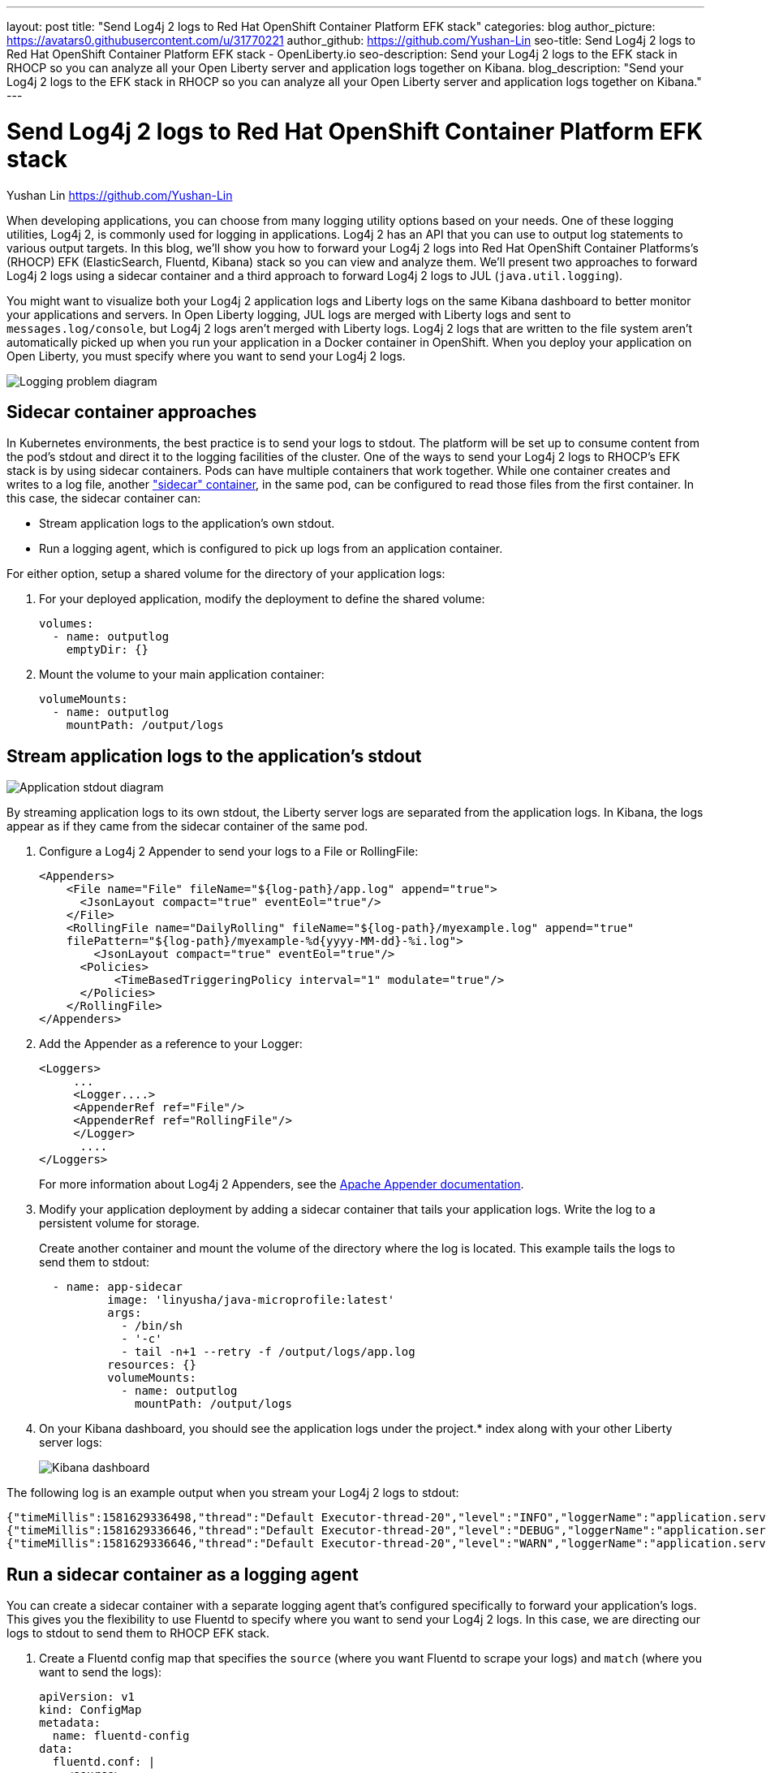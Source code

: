 ---
layout: post
title: "Send Log4j 2 logs to Red Hat OpenShift Container Platform EFK stack"
categories: blog
author_picture: https://avatars0.githubusercontent.com/u/31770221
author_github: https://github.com/Yushan-Lin
seo-title: Send Log4j 2 logs to Red Hat OpenShift Container Platform EFK stack - OpenLiberty.io
seo-description: Send your Log4j 2 logs to the EFK stack in RHOCP so you can analyze all your Open Liberty server and application logs together on Kibana.
blog_description: "Send your Log4j 2 logs to the EFK stack in RHOCP so you can analyze all your Open Liberty server and application logs together on Kibana."
---

= Send Log4j 2 logs to Red Hat OpenShift Container Platform EFK stack
Yushan Lin <https://github.com/Yushan-Lin>

When developing applications, you can choose from many logging utility options based on your needs.
One of these logging utilities, Log4j 2, is commonly used for logging in applications.
Log4j 2 has an API that you can use to output log statements to various output targets.
In this blog, we'll show you how to forward your Log4j 2 logs into Red Hat OpenShift Container Platforms's (RHOCP) EFK (ElasticSearch, Fluentd, Kibana) stack so you can view and analyze them.
We'll present two approaches to forward Log4j 2 logs using a sidecar container and a third approach to forward Log4j 2 logs to JUL (`java.util.logging`).

You might want to visualize both your Log4j 2 application logs and Liberty logs on the same Kibana dashboard to better monitor your applications and servers.
In Open Liberty logging, JUL logs are merged with Liberty logs and sent to `messages.log/console`, but Log4j 2 logs aren't merged with Liberty logs.
Log4j 2 logs that are written to the file system aren't automatically picked up when you run your application in a Docker container in OpenShift.
When you deploy your application on Open Liberty, you must specify where you want to send your Log4j 2 logs.

image::/img/blog/log4j-rhocp-diagrams/current-problem.png[Logging problem diagram, alight="left"]

== Sidecar container approaches

In Kubernetes environments, the best practice is to send your logs to stdout. The platform will be set up to consume content from the pod's stdout and direct it to the logging facilities of the cluster.
One of the ways to send your Log4j 2 logs to RHOCP's EFK stack is by using sidecar containers. Pods can have multiple containers that work together. While one container creates and writes to a log file, another link:https://kubernetes.io/docs/concepts/workloads/pods/pod-overview/["sidecar" container], in the same pod, can be configured to read those files from the first container. In this case, the sidecar container can:

* Stream application logs to the application's own stdout.

* Run a logging agent, which is configured to pick up logs from an application container.

For either option, setup a shared volume for the directory of your application logs:

. For your deployed application, modify the deployment to define the shared volume:
+
```
volumes:
  - name: outputlog
    emptyDir: {}
```

. Mount the volume to your main application container:
+
```
volumeMounts:
  - name: outputlog
    mountPath: /output/logs
```

== Stream application logs to the application's stdout

image::/img/blog/log4j-rhocp-diagrams/solution-1.png[Application stdout diagram, align="left"]

By streaming application logs to its own stdout, the Liberty server logs are separated from the application logs. In Kibana, the logs appear as if they came from the sidecar container of the same pod.

. Configure a Log4j 2 Appender to send your logs to a File or RollingFile:
+
```
<Appenders>
    <File name="File" fileName="${log-path}/app.log" append="true">
      <JsonLayout compact="true" eventEol="true"/>
    </File>
    <RollingFile name="DailyRolling" fileName="${log-path}/myexample.log" append="true"
    filePattern="${log-path}/myexample-%d{yyyy-MM-dd}-%i.log">
        <JsonLayout compact="true" eventEol="true"/>
      <Policies>
           <TimeBasedTriggeringPolicy interval="1" modulate="true"/>
      </Policies>
    </RollingFile>
</Appenders>
```

. Add the Appender as a reference to your Logger:
+
```
<Loggers>
     ...
     <Logger....>
     <AppenderRef ref="File"/>
     <AppenderRef ref="RollingFile"/>
     </Logger>
      ....
</Loggers>
```
+
For more information about Log4j 2 Appenders, see the link:https://logging.apache.org/log4j/2.x/manual/appenders.html[Apache Appender documentation].

. Modify your application deployment by adding a sidecar container that tails your application logs. Write the log to a persistent volume for storage.
+
Create another container and mount the volume of the directory where the log is located. This example tails the logs to send them to stdout:
+
```
  - name: app-sidecar
          image: 'linyusha/java-microprofile:latest'
          args:
            - /bin/sh
            - '-c'
            - tail -n+1 --retry -f /output/logs/app.log
          resources: {}
          volumeMounts:
            - name: outputlog
              mountPath: /output/logs
```

. On your Kibana dashboard, you should see the application logs under the project.* index along with your other Liberty server logs:
+
image::/img/blog/log4j-rhocp-diagrams/log4j-rhocp-output.png[Kibana dashboard, align="left"]

The following log is an example output when you stream your Log4j 2 logs to stdout:

```
{"timeMillis":1581629336498,"thread":"Default Executor-thread-20","level":"INFO","loggerName":"application.servlet.LibertyServlet","message":"hello liberty servlet info message!","endOfBatch":false,"loggerFqcn":"org.apache.logging.log4j.spi.AbstractLogger","threadId":65,"threadPriority":5}
{"timeMillis":1581629336646,"thread":"Default Executor-thread-20","level":"DEBUG","loggerName":"application.servlet.LibertyServlet","message":"hello liberty servlet debug message!","endOfBatch":false,"loggerFqcn":"org.apache.logging.log4j.spi.AbstractLogger","threadId":65,"threadPriority":5}
{"timeMillis":1581629336646,"thread":"Default Executor-thread-20","level":"WARN","loggerName":"application.servlet.LibertyServlet","message":"hello liberty servlet warning message!","endOfBatch":false,"loggerFqcn":"org.apache.logging.log4j.spi.AbstractLogger","threadId":65,"threadPriority":5}
```

== Run a sidecar container as a logging agent

You can create a sidecar container with a separate logging agent that's configured specifically to forward your application's logs. This gives you the flexibility to use Fluentd to specify where you want to send your Log4j 2 logs. In this case, we are directing our logs to stdout to send them to RHOCP EFK stack.

. Create a Fluentd config map that specifies the `source` (where you want Fluentd to scrape your logs) and `match` (where you want to send the logs):
+
```
apiVersion: v1
kind: ConfigMap
metadata:
  name: fluentd-config
data:
  fluentd.conf: |
    <source>
      @type tail
      <parse>
        @type json
      </parse>
      path /output/logs/app.log
      pos_file /path/to/position/file/app.log.pos
      tag project.*
    </source>

    <match **>
      @type stdout
    </match>
```

. Create a sidecar container running Fluentd. The pod mounts a volume where Fluentd can pick up its configuration data. To modify your deployment:

.. Add the `configMap` as a volume to your deployment:
+
```
 volumes:
  - name: outputlog
    emptyDir: {}
  - name: config-volume
    configMap:
      name: fluentd-config
```

.. Create the sidecar container with Fluentd as the logging agent:
+
```
  - name: count-agent
    image: k8s.gcr.io/fluentd-gcp:1.30
    env:
    - name: FLUENTD_ARGS
      value: -c /etc/fluentd-config/fluentd.conf
    volumeMounts:
    - name: outputlog
      mountPath: /output/log
    - name: config-volume
      mountPath: /etc/fluentd-config
```

The following log is an example output when you run a sidecar container as a logging agent:

```
        LOGGER.info("hello liberty servlet info message!");
        LOGGER.debug("hello liberty servlet debug message!");
        LOGGER.log(Level.WARN, "hello liberty servlet warning message!");
```

== Forward logs using the Log4j 2 to SLF4J Adapter

image::/img/blog/log4j-rhocp-diagrams/solution-2.png[Log4j 2 to SLF4J Adapter diagram, alight="left"]

Another way to direct your Log4j 2 logs to RHOCP's EFK stack is using the link:https://logging.apache.org/log4j/2.x/log4j-to-slf4j/index.html[Log4j 2 to SLF4J Adapter]. SLF4J can be configured to use JUL as the underlying implementation. The Log4j 2 to SLF4J Adapter allows applications coded to the Log4j 2 API to be routed to SLF4J.

You can use this technique to merge your Log4j 2 logs with Liberty logs. Using this adapter may cause some link:https://logging.apache.org/log4j/2.x/log4j-to-slf4j/index.html[loss of performance], as the Log4j 2 messages are formatted before they can be passed to SLF4J. After logs are passed to SLF4J, they're formatted and merged with Liberty logs before being passed to `console.log/stdout`.

. To use this adapter, add the dependency to your `pom.xml` file:
+
```
		<dependency>
		  <groupId>org.apache.logging.log4j</groupId>
		  <artifactId>log4j-to-slf4j</artifactId>
		  <version>2.13.0</version>
		</dependency>
		<dependency>
		    <groupId>org.slf4j</groupId>
		    <artifactId>slf4j-jdk14</artifactId>
		    <version>1.7.7</version>
		</dependency>
		<dependency>
		    <groupId>org.slf4j</groupId>
		    <artifactId>slf4j-api</artifactId>
		    <version>1.7.25</version>
		</dependency>
```

. Enable JSON logging in Open Liberty by adding the appropriate environment variables in the `bootstrap.properties` file under your server directory:
+
```
# generate console log in json and route the following sources
com.ibm.ws.logging.console.source=message, trace, ffdc, audit, accessLog
com.ibm.ws.logging.console.format=json
com.ibm.ws.logging.console.log.level=INFO
```

The following log is an example output:
```
{"type":"liberty_message","host":"192.168.0.104","ibm_userDir":"\/Users\/yushan.lin@ibm.com\/Documents\/archived-guide-log4j\/finish\/target\/liberty\/wlp\/usr\/","ibm_serverName":"log4j.sampleServer","message":"hello liberty servlet info message!","ibm_threadId":"00000035","ibm_datetime":"2020-02-13T11:27:07.789-0500","module":"application.servlet.LibertyServlet","loglevel":"INFO","ibm_methodName":"doGet","ibm_className":"application.servlet.LibertyServlet","ibm_sequence":"1581611227789_0000000000016","ext_thread":"Default Executor-thread-8"}
{"type":"liberty_trace","host":"192.168.0.104","ibm_userDir":"\/Users\/yushan.lin@ibm.com\/Documents\/archived-guide-log4j\/finish\/target\/liberty\/wlp\/usr\/","ibm_serverName":"log4j.sampleServer","message":"hello liberty servlet debug message!","ibm_threadId":"00000035","ibm_datetime":"2020-02-13T11:27:07.791-0500","module":"application.servlet.LibertyServlet","loglevel":"FINE","ibm_methodName":"doGet","ibm_className":"application.servlet.LibertyServlet","ibm_sequence":"1581611227791_0000000000001","ext_thread":"Default Executor-thread-8"}
{"type":"liberty_message","host":"192.168.0.104","ibm_userDir":"\/Users\/yushan.lin@ibm.com\/Documents\/archived-guide-log4j\/finish\/target\/liberty\/wlp\/usr\/","ibm_serverName":"log4j.sampleServer","message":"hello liberty servlet warning message!","ibm_threadId":"00000035","ibm_datetime":"2020-02-13T11:27:07.792-0500","module":"application.servlet.LibertyServlet","loglevel":"WARNING","ibm_methodName":"doGet","ibm_className":"application.servlet.LibertyServlet","ibm_sequence":"1581611227792_0000000000017","ext_thread":"Default Executor-thread-8"}
```

If you want to learn more about JSON logging with Open Liberty, check out this link:https://developer.ibm.com/videos/use-json-logging-in-open-liberty[short YouTube video] or this blog post about link:https://openliberty.io/blog/2019/12/03/custom-fields-json-logs.html[Adding custom fields to JSON logs in Open Liberty].

== Summary

As you've seen in this post, there are different ways to forward your Log4j 2 and other non-JUL logs to RHOCP's EFK stack. You can use a sidecar container to stream logs directly to stdout, or you can run the sidecar container as your logging agent. You can also implement the Log4j 2 to SLF4J Adapter to merge Log4j 2 logs with your Liberty logs and output them in JSON format. For more information about logging in Open Liberty, see the link:https://openliberty.io/docs/ref/general/#logging.html[Open Liberty logging documentation]. If you want to try out another step-by-step tutorial on logging in EFK, check out this link:https://kabanero.io/guides/app-logging-ocp-4-2/[Kabanero guide on Application Logging on RHOCP]. Or, if you want to learn about Open Liberty and the ELK (Elasticsearch, Logstash, Kibana) stack, check out link:https://community.ibm.com/community/user/imwuc/viewdocument/on-demand-using-liberty-with-elast[this video on Using Liberty with Elastic Stack (aka ELK)].
